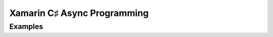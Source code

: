 ﻿
.. index::
   pair: Xamarin; Async 


.. _xamarin_async_programming:

==============================
Xamarin C♯ Async Programming 
==============================

.. seealso::

   - http://docs.xamarin.com/guides/cross-platform/advanced/async_support_overview/
   - http://docs.xamarin.com/guides/cross-platform/advanced/async_support_overview/offline.pdf
   - http://fr.slideshare.net/Xamarin/c-async-on-ios-and-android-craig-dunn-developer-evangelist-at-xamarin



Examples
========

.. seealso:: https://github.com/xamarin/mobile-samples/tree/master/AsyncAwait

